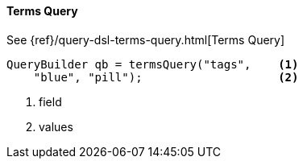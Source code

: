 [[java-query-dsl-terms-query]]
==== Terms Query

See {ref}/query-dsl-terms-query.html[Terms Query]

[source,java]
--------------------------------------------------
QueryBuilder qb = termsQuery("tags",    <1>
    "blue", "pill");                    <2>
--------------------------------------------------
<1> field
<2> values
